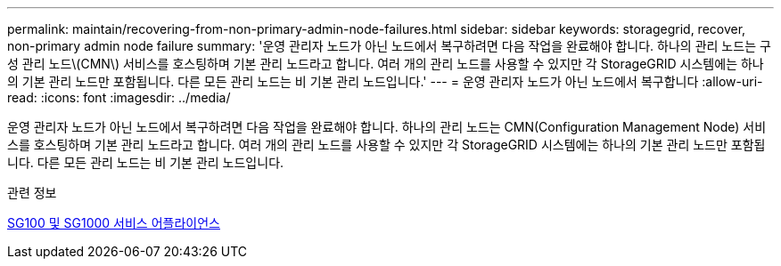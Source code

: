 ---
permalink: maintain/recovering-from-non-primary-admin-node-failures.html 
sidebar: sidebar 
keywords: storagegrid, recover, non-primary admin node failure 
summary: '운영 관리자 노드가 아닌 노드에서 복구하려면 다음 작업을 완료해야 합니다. 하나의 관리 노드는 구성 관리 노드\(CMN\) 서비스를 호스팅하며 기본 관리 노드라고 합니다. 여러 개의 관리 노드를 사용할 수 있지만 각 StorageGRID 시스템에는 하나의 기본 관리 노드만 포함됩니다. 다른 모든 관리 노드는 비 기본 관리 노드입니다.' 
---
= 운영 관리자 노드가 아닌 노드에서 복구합니다
:allow-uri-read: 
:icons: font
:imagesdir: ../media/


[role="lead"]
운영 관리자 노드가 아닌 노드에서 복구하려면 다음 작업을 완료해야 합니다. 하나의 관리 노드는 CMN(Configuration Management Node) 서비스를 호스팅하며 기본 관리 노드라고 합니다. 여러 개의 관리 노드를 사용할 수 있지만 각 StorageGRID 시스템에는 하나의 기본 관리 노드만 포함됩니다. 다른 모든 관리 노드는 비 기본 관리 노드입니다.

.관련 정보
xref:../sg100-1000/index.adoc[SG100 및 SG1000 서비스 어플라이언스]
